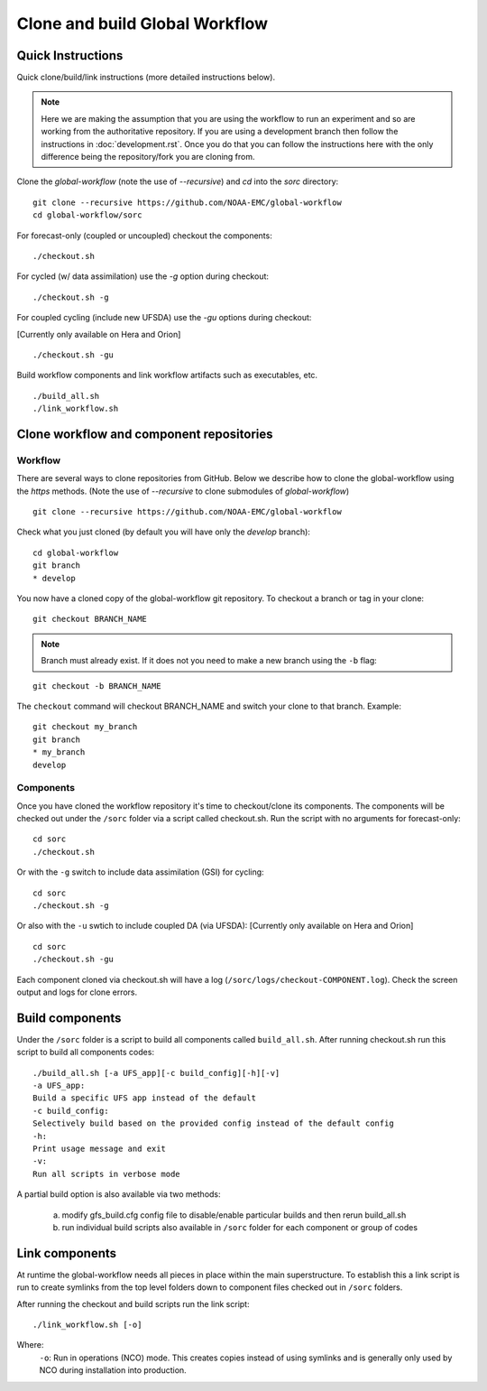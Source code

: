 ===============================
Clone and build Global Workflow
===============================

^^^^^^^^^^^^^^^^^^
Quick Instructions
^^^^^^^^^^^^^^^^^^

Quick clone/build/link instructions (more detailed instructions below).

.. note::
   Here we are making the assumption that you are using the workflow to run an experiment and so are working from the authoritative repository. If you are using a development branch then follow the instructions in :doc:`development.rst`. Once you do that you can follow the instructions here with the only difference being the repository/fork you are cloning from.

Clone the `global-workflow` (note the use of `--recursive`) and `cd` into the `sorc` directory:

::

   git clone --recursive https://github.com/NOAA-EMC/global-workflow
   cd global-workflow/sorc

For forecast-only (coupled or uncoupled) checkout the components:

::

   ./checkout.sh

For cycled (w/ data assimilation) use the `-g` option during checkout:

::

   ./checkout.sh -g

For coupled cycling (include new UFSDA) use the `-gu` options during checkout:

[Currently only available on Hera and Orion]

::

   ./checkout.sh -gu


Build workflow components and link workflow artifacts such as executables, etc.

::

   ./build_all.sh
   ./link_workflow.sh


^^^^^^^^^^^^^^^^^^^^^^^^^^^^^^^^^^^^^^^^^
Clone workflow and component repositories
^^^^^^^^^^^^^^^^^^^^^^^^^^^^^^^^^^^^^^^^^

********
Workflow
********

There are several ways to clone repositories from GitHub. Below we describe how to clone the global-workflow using the `https` methods. (Note the use of `--recursive` to clone submodules of `global-workflow`)

::

   git clone --recursive https://github.com/NOAA-EMC/global-workflow

Check what you just cloned (by default you will have only the `develop` branch):

::

   cd global-workflow
   git branch
   * develop

You now have a cloned copy of the global-workflow git repository. To checkout a branch or tag in your clone:

::

   git checkout BRANCH_NAME

.. note::
   Branch must already exist. If it does not you need to make a new branch using the ``-b`` flag:

::

   git checkout -b BRANCH_NAME

The ``checkout`` command will checkout BRANCH_NAME and switch your clone to that branch. Example:

::

   git checkout my_branch
   git branch
   * my_branch
   develop

**********
Components
**********

Once you have cloned the workflow repository it's time to checkout/clone its components. The components will be checked out under the ``/sorc`` folder via a script called checkout.sh. Run the script with no arguments for forecast-only:

::

   cd sorc
   ./checkout.sh

Or with the ``-g`` switch to include data assimilation (GSI) for cycling:

::

   cd sorc
   ./checkout.sh -g

Or also with the ``-u`` swtich to include coupled DA (via UFSDA):
[Currently only available on Hera and Orion]

::

   cd sorc
   ./checkout.sh -gu

Each component cloned via checkout.sh will have a log (``/sorc/logs/checkout-COMPONENT.log``). Check the screen output and logs for clone errors.

^^^^^^^^^^^^^^^^
Build components
^^^^^^^^^^^^^^^^

Under the ``/sorc`` folder is a script to build all components called ``build_all.sh``. After running checkout.sh run this script to build all components codes:

::

   ./build_all.sh [-a UFS_app][-c build_config][-h][-v]
   -a UFS_app:
   Build a specific UFS app instead of the default
   -c build_config:
   Selectively build based on the provided config instead of the default config
   -h:
   Print usage message and exit
   -v:
   Run all scripts in verbose mode

A partial build option is also available via two methods:

  a) modify gfs_build.cfg config file to disable/enable particular builds and then rerun build_all.sh

  b) run individual build scripts also available in ``/sorc`` folder for each component or group of codes

^^^^^^^^^^^^^^^
Link components
^^^^^^^^^^^^^^^

At runtime the global-workflow needs all pieces in place within the main superstructure. To establish this a link script is run to create symlinks from the top level folders down to component files checked out in ``/sorc`` folders.

After running the checkout and build scripts run the link script:

::

   ./link_workflow.sh [-o]

Where:
   ``-o``: Run in operations (NCO) mode. This creates copies instead of using symlinks and is generally only used by NCO during installation into production.

